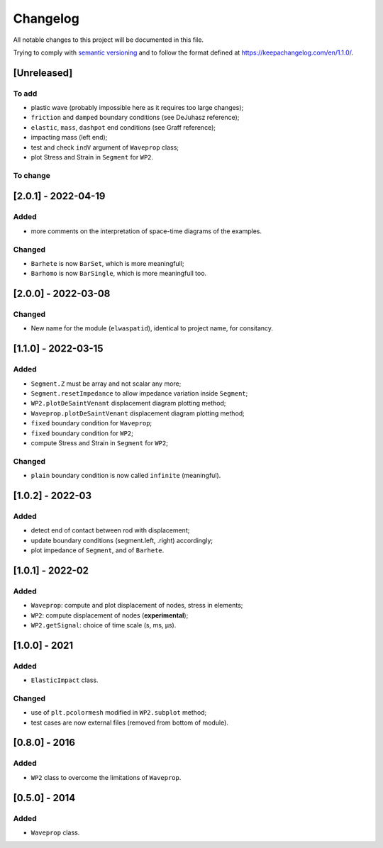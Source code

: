 Changelog
=========

.. raw:: html

   <!--- CHANGELOG.md file is the master file. Do not edit changelog.rst file, which is generated with pandoc

   _Readthedoc_:
   * il est parfois nécessaire d'attendre après un commit pour pouvoir compiler la doc. 
   * `requirements: docs/RTDrequirements_short.txt` in .readthedocs.yaml does not works
   * requirement was therefore added online in Admin > Advanced Settings

   Types of changes:
    * `Added` for new features.
    * `Changed` for changes in existing functionality.
    * `Deprecated` for soon-to-be removed features.
    * `Removed` for now removed features.
    * `Fixed` for any bug fixes.
    * `Security` in case of vulnerabilities.

   --->

All notable changes to this project will be documented in this file.

Trying to comply with `semantic
versioning <https://semver.org/spec/v2.0.0.html>`__ and to follow the
format defined at https://keepachangelog.com/en/1.1.0/.

[Unreleased]
------------

To add
~~~~~~

-  plastic wave (probably impossible here as it requires too large
   changes);
-  ``friction`` and ``damped`` boundary conditions (see DeJuhasz
   reference);
-  ``elastic``, ``mass``, ``dashpot`` end conditions (see Graff
   reference);
-  impacting mass (left end);
-  test and check ``indV`` argument of ``Waveprop`` class;
-  plot Stress and Strain in ``Segment`` for ``WP2``.

To change
~~~~~~~~~

[2.0.1] - 2022-04-19
--------------------

Added
~~~~~

-  more comments on the interpretation of space-time diagrams of the
   examples.

Changed
~~~~~~~

-  ``Barhete`` is now ``BarSet``, which is more meaningfull;
-  ``Barhomo`` is now ``BarSingle``, which is more meaningfull too.

.. _section-1:

[2.0.0] - 2022-03-08
--------------------

.. _changed-1:

Changed
~~~~~~~

-  New name for the module (``elwaspatid``), identical to project name,
   for consitancy.

.. _section-2:

[1.1.0] - 2022-03-15
--------------------

.. _added-1:

Added
~~~~~

-  ``Segment.Z`` must be array and not scalar any more;
-  ``Segment.resetImpedance`` to allow impedance variation inside
   ``Segment``;
-  ``WP2.plotDeSaintVenant`` displacement diagram plotting method;
-  ``Waveprop.plotDeSaintVenant`` displacement diagram plotting method;
-  ``fixed`` boundary condition for ``Waveprop``;
-  ``fixed`` boundary condition for ``WP2``;
-  compute Stress and Strain in ``Segment`` for ``WP2``;

.. _changed-2:

Changed
~~~~~~~

-  ``plain`` boundary condition is now called ``infinite`` (meaningful).

.. _section-3:

[1.0.2] - 2022-03
-----------------

.. _added-2:

Added
~~~~~

-  detect end of contact between rod with displacement;
-  update boundary conditions (segment.left, .right) accordingly;
-  plot impedance of ``Segment``, and of ``Barhete``.

.. _section-4:

[1.0.1] - 2022-02
-----------------

.. _added-3:

Added
~~~~~

-  ``Waveprop``: compute and plot displacement of nodes, stress in
   elements;
-  ``WP2``: compute displacement of nodes (**experimental**);
-  ``WP2.getSignal``: choice of time scale (s, ms, µs).

.. _section-5:

[1.0.0] - 2021
--------------

.. _added-4:

Added
~~~~~

-  ``ElasticImpact`` class.

.. _changed-3:

Changed
~~~~~~~

-  use of ``plt.pcolormesh`` modified in ``WP2.subplot`` method;
-  test cases are now external files (removed from bottom of module).

.. _section-6:

[0.8.0] - 2016
--------------

.. _added-5:

Added
~~~~~

-  ``WP2`` class to overcome the limitations of ``Waveprop``.

.. _section-7:

[0.5.0] - 2014
--------------

.. _added-6:

Added
~~~~~

-  ``Waveprop`` class.
